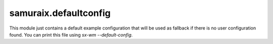 samuraix.defaultconfig
======================

.. module:: samuraix.defaultconfig

This module just contains a default example configuration that will be
used as fallback if there is no user configuration found.
You can print this file using `sx-wm --default-config`.
